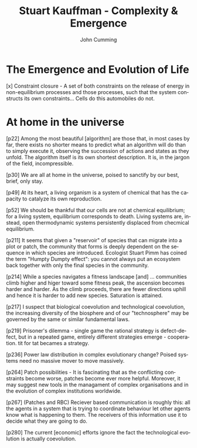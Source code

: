 #+TITLE: Stuart Kauffman - Complexity & Emergence
#+AUTHOR: John Cumming
#+EMAIL: john.cumming@baesystems.com
#+LANGUAGE: en

* The Emergence and Evolution of Life

[x] Constraint closure - A set of both constraints on the release of
energy in non-equilibrium processes and those processes, such that the
system constructs its own constraints... Cells do this automobiles do
not.

[26] In fact constraints and work can do work to build more
constraints! The next time it rains, the hot hole in the dirt might
become a mud puddle. Or the water from the pail might spill on the
ground, flow down the hill, and cut a small dirt groove from the top
of the well to my bean field. Thereaftre, I could use that groove
rather than the tube to funnel water to the field. The groove is a new
boundary condition.

[40] Erdos and Renyi asked what happens to a random graph as the ratio
of edges to vertices increases: that is more and more lines connect
the dots. For E/V less than 0.5, the graph has a large number of
disconnected "components" But when E/V crosses the threshold,
connected structures emerge. E/V = 0.5, then, is a phase transition
where suddenly small connected clusters merge into what is called the
giant component of the graph.

[53] Cells do cycles of work to construct approximate second copies of
themselves as physical objects when they reproduce... These are
examples of propogating work and the propagating organisation of the
living world. The evolving biosphere /is/ this co-constructing
propagation, subject to heritable variation and natural
selection... It surges upward in compelxity and diversity into the
indefinite, noergodic universe above the level of atoms. Hearts come
to exist.

[84] Work done to reproduce and further construct order is faster than
the second law of thermodynamics dissipates that order.

[91] Consider a bacterium swimming up a glucose gradient. The sugar
matters to the bacterium. Mattering is now part of the
universe. Agency introduces meaning to the world! Agency is
fundamental to life.

* At home in the universe

[p22] Among the most beautiful [algorithm] are those that, in most
cases by far, there exists no shorter means to predict what an
algorithm will do than to simply execute it, observing the succession
of actions and states as they unfold. The algorithm itself is its own
shortest description. It is, in the jargon of the field,
incompressible.

[p30] We are all at home in the universe, poised to sanctify by our
best, brief, only stay.

[p49] At its heart, a living organism is a system of chemical that has
the capacity to catalyze its own reproduction.

[p52] We should be thankful that our cells are not at chemical
equilibrium; for a living system, equilibrium corresponds to
death. Living systems are, instead, open thermodynamic systems
persistently displaced from checmical equilibrium.

[p211] It seems that given a "reservoir" of species that can migrate
into a plot or patch, the community that forms is deeply dependent on
the sequence in which species are introduced. Ecologist Stuart Pimm
has coined the term "Humpty Dumpty effect": you cannot always put an
ecosystem back together with only the final species in the community.

[p214] While a species navigates a fitness landscape [and]
... communities climb higher and higer toward some fitness peak, the
ascension becomes harder and harder. As the climb proceeds, there are
fewer directions uphill and hence it is harder to add new
species. Saturation is attained.

[p217] I suspect that biological coevolution and technological
coevolution, the increasing diversity of the biosphere and of our
"technosphere" may be governed by the same or similar fundamental
laws.

[p219] Prisoner's dilemma - single game the rational strategy is
defect-defect, but in a repeated game, entirely different strategies
emerge - cooperation. tit for tat becames a strategy.

[p236] Power law distribution in complex evolutionary change? Poised
systems need no massive mover to move massively.

[p264] Patch possibilities - It is fascinating that as the conflicting
constraints become worse, patches become ever more helpful. Moreover,
it may suggest new tools in the managament of complex organisations
and in the evolution of complex institutions worldwide.

[p267] (Patches and RBC) Reciever based communication is roughly this:
all the agents in a system that is trying to coordinate behaviour let
other agents know what is happening to them. The receivers of this
information use it to decide what they are going to do.

[p280] The current [economic] efforts ignore the fact the
technological evolution is actually coevolution.
